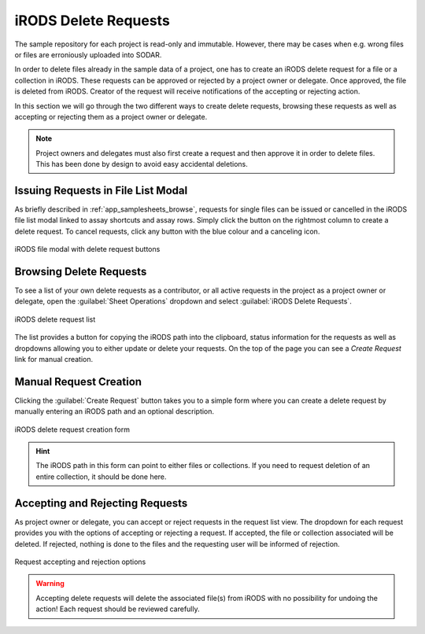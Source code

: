 .. _app_samplesheets_irods_delete:

iRODS Delete Requests
^^^^^^^^^^^^^^^^^^^^^

The sample repository for each project is read-only and immutable. However,
there may be cases when e.g. wrong files or files are erroniously uploaded into
SODAR.

In order to delete files already in the sample data of a project, one has to
create an iRODS delete request for a file or a collection in iRODS. These
requests can be approved or rejected by a project owner or delegate. Once
approved, the file is deleted from iRODS. Creator of the request will receive
notifications of the accepting or rejecting action.

In this section we will go through the two different ways to create delete
requests, browsing these requests as well as accepting or rejecting them as a
project owner or delegate.

.. note::

    Project owners and delegates must also first create a request and then
    approve it in order to delete files. This has been done by design to avoid
    easy accidental deletions.


Issuing Requests in File List Modal
===================================

As briefly described in :ref:`app_samplesheets_browse`, requests for single
files can be issued or cancelled in the iRODS file list modal linked to assay
shortcuts and assay rows. Simply click the button on the rightmost column
to create a delete request. To cancel requests, click any button with the
blue colour and a canceling icon.

.. figure:: _static/app_samplesheets/irods_del_modal.png
    :align: center
    :scale: 75%

    iRODS file modal with delete request buttons


Browsing Delete Requests
========================

To see a list of your own delete requests as a contributor, or all active
requests in the project as a project owner or delegate, open the
:guilabel:`Sheet Operations` dropdown and select
:guilabel:`iRODS Delete Requests`.

.. figure:: _static/app_samplesheets/irods_del_list.png
    :align: center
    :scale: 70%

    iRODS delete request list

The list provides a button for copying the iRODS path into the clipboard, status
information for the requests as well as dropdowns allowing you to either update
or delete your requests. On the top of the page you can see a *Create Request*
link for manual creation.


Manual Request Creation
=======================

Clicking the :guilabel:`Create Request` button takes you to a simple form where
you can create a delete request by manually entering an iRODS path and an
optional description.

.. figure:: _static/app_samplesheets/irods_del_form.png
    :align: center
    :scale: 70%

    iRODS delete request creation form

.. hint::

    The iRODS path in this form can point to either files or collections. If you
    need to request deletion of an entire collection, it should be done here.


Accepting and Rejecting Requests
================================

As project owner or delegate, you can accept or reject requests in the request
list view. The dropdown for each request provides you with the options of
accepting or rejecting a request. If accepted, the file or collection associated
will be deleted. If rejected, nothing is done to the files and the requesting
user will be informed of rejection.

.. figure:: _static/app_samplesheets/irods_del_manage.png
    :align: center
    :scale: 75%

    Request accepting and rejection options

.. warning::

    Accepting delete requests will delete the associated file(s) from iRODS with
    no possibility for undoing the action! Each request should be reviewed
    carefully.
